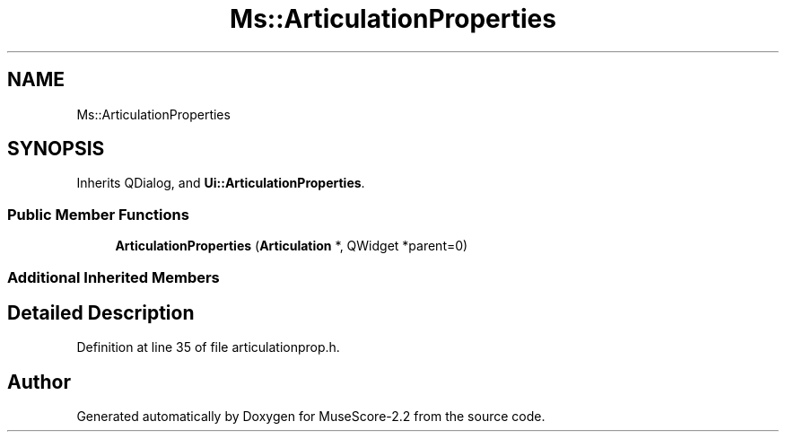 .TH "Ms::ArticulationProperties" 3 "Mon Jun 5 2017" "MuseScore-2.2" \" -*- nroff -*-
.ad l
.nh
.SH NAME
Ms::ArticulationProperties
.SH SYNOPSIS
.br
.PP
.PP
Inherits QDialog, and \fBUi::ArticulationProperties\fP\&.
.SS "Public Member Functions"

.in +1c
.ti -1c
.RI "\fBArticulationProperties\fP (\fBArticulation\fP *, QWidget *parent=0)"
.br
.in -1c
.SS "Additional Inherited Members"
.SH "Detailed Description"
.PP 
Definition at line 35 of file articulationprop\&.h\&.

.SH "Author"
.PP 
Generated automatically by Doxygen for MuseScore-2\&.2 from the source code\&.
